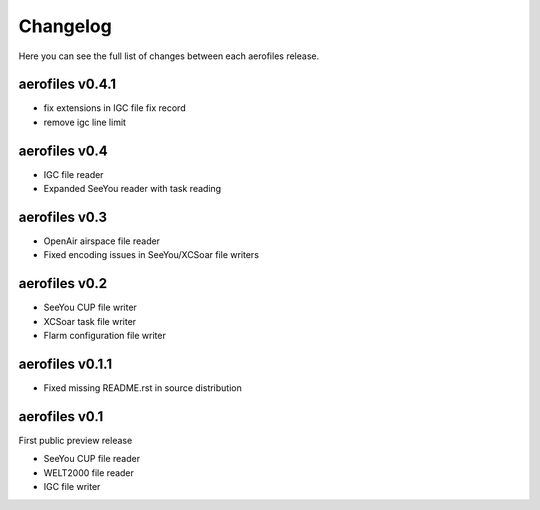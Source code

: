 Changelog
=========

Here you can see the full list of changes between each aerofiles release.


aerofiles v0.4.1
----------------

- fix extensions in IGC file fix record
- remove igc line limit


aerofiles v0.4
--------------

- IGC file reader
- Expanded SeeYou reader with task reading


aerofiles v0.3
--------------

- OpenAir airspace file reader
- Fixed encoding issues in SeeYou/XCSoar file writers


aerofiles v0.2
--------------

- SeeYou CUP file writer
- XCSoar task file writer
- Flarm configuration file writer


aerofiles v0.1.1
----------------

- Fixed missing README.rst in source distribution


aerofiles v0.1
--------------

First public preview release

- SeeYou CUP file reader
- WELT2000 file reader
- IGC file writer
